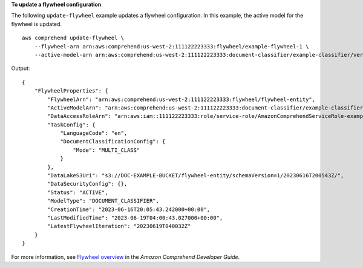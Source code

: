 **To update a flywheel configuration**

The following ``update-flywheel`` example updates a flywheel configuration. In this example, the active model for the flywheel is updated. ::

    aws comprehend update-flywheel \
        --flywheel-arn arn:aws:comprehend:us-west-2:111122223333:flywheel/example-flywheel-1 \
        --active-model-arn arn:aws:comprehend:us-west-2:111122223333:document-classifier/example-classifier/version/new-example-classifier-model

Output::

    {
        "FlywheelProperties": {
            "FlywheelArn": "arn:aws:comprehend:us-west-2:111122223333:flywheel/flywheel-entity",
            "ActiveModelArn": "arn:aws:comprehend:us-west-2:111122223333:document-classifier/example-classifier/version/new-example-classifier-model",
            "DataAccessRoleArn": "arn:aws:iam::111122223333:role/service-role/AmazonComprehendServiceRole-example-role",
            "TaskConfig": {
                "LanguageCode": "en",
                "DocumentClassificationConfig": {
                    "Mode": "MULTI_CLASS"
                }
            },
            "DataLakeS3Uri": "s3://DOC-EXAMPLE-BUCKET/flywheel-entity/schemaVersion=1/20230616T200543Z/",
            "DataSecurityConfig": {},
            "Status": "ACTIVE",
            "ModelType": "DOCUMENT_CLASSIFIER",
            "CreationTime": "2023-06-16T20:05:43.242000+00:00",
            "LastModifiedTime": "2023-06-19T04:00:43.027000+00:00",
            "LatestFlywheelIteration": "20230619T040032Z"
        }
    }

For more information, see `Flywheel overview <https://docs.aws.amazon.com/comprehend/latest/dg/flywheels-about.html>`__ in the *Amazon Comprehend Developer Guide*.
